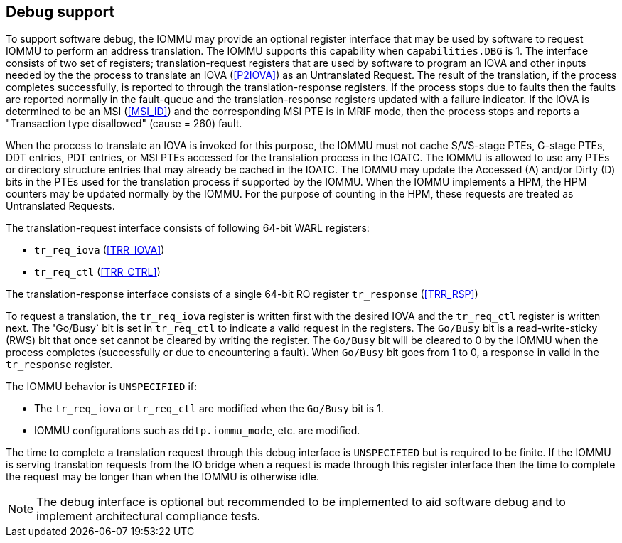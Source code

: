 [[debug]]

== Debug support
To support software debug, the IOMMU may provide an optional register interface
that may be used by software to request IOMMU to perform an address translation.
The IOMMU supports this capability when `capabilities.DBG` is 1. The interface
consists of two set of registers; translation-request registers that are used by
software to program an IOVA and other inputs needed by the the process to
translate an IOVA (<<P2IOVA>>) as an Untranslated Request. The result of the
translation, if the process completes successfully, is reported to through the
translation-response registers. If the process stops due to faults then the
faults are reported normally in the fault-queue and the translation-response
registers updated with a failure indicator. If the IOVA is determined to be an
MSI (<<MSI_ID>>) and the corresponding MSI PTE is in MRIF mode, then the process
stops and reports a "Transaction type disallowed" (cause = 260) fault.

When the process to translate an IOVA is invoked for this purpose, the IOMMU
must not cache S/VS-stage PTEs, G-stage PTEs, DDT entries, PDT entries, or MSI
PTEs accessed for the translation process in the IOATC. The IOMMU is allowed to
use any PTEs or directory structure entries that may already be cached in the
IOATC. The IOMMU may update the Accessed (A) and/or Dirty (D) bits in the PTEs
used for the translation process if supported by the IOMMU. When the IOMMU
implements a HPM, the HPM counters may be updated normally by the IOMMU. For the
purpose of counting in the HPM, these requests are treated as Untranslated
Requests.

The translation-request interface consists of following 64-bit WARL registers:

* `tr_req_iova` (<<TRR_IOVA>>)
* `tr_req_ctl` (<<TRR_CTRL>>)

The translation-response interface consists of a single 64-bit RO register 
`tr_response` (<<TRR_RSP>>)

To request a translation, the `tr_req_iova` register is written first with
the desired IOVA and the `tr_req_ctl` register is written next. The 'Go/Busy` 
bit is set in `tr_req_ctl` to indicate a valid request in the registers.  The 
`Go/Busy` bit is a read-write-sticky (RWS) bit that once set cannot be cleared
by writing the register. The `Go/Busy` bit will be cleared to 0 by the IOMMU 
when the process completes (successfully or due to encountering a fault). When 
`Go/Busy` bit goes from 1 to 0, a response in valid in the `tr_response` 
register.

The IOMMU behavior is `UNSPECIFIED` if:

* The `tr_req_iova` or `tr_req_ctl` are modified when the `Go/Busy` bit is 1.
* IOMMU configurations such as `ddtp.iommu_mode`, etc. are modified.

The time to complete a translation request through this debug interface is
`UNSPECIFIED` but is required to be finite. If the IOMMU is serving translation
requests from the IO bridge when a request is made through this register
interface then the time to complete the request may be longer than when the 
IOMMU is otherwise idle.

[NOTE]
====
The debug interface is optional but recommended to be implemented to aid 
software debug and to implement architectural compliance tests.
====
